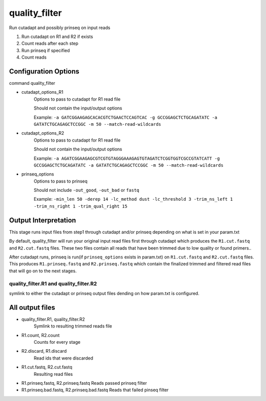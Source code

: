 ==============
quality_filter
==============

Run cutadapt and possibly prinseq on input reads

#. Run cutadapt on R1 and R2 if exists
#. Count reads after each step
#. Run prinseq if specified
#. Count reads

Configuration Options
=====================

command quality_filter

* cutadapt_options_R1
    Options to pass to cutadapt for R1 read file

    Should not contain the input/output options

    Example: ``-a GATCGGAAGAGCACACGTCTGAACTCCAGTCAC -g GCCGGAGCTCTGCAGATATC -a GATATCTGCAGAGCTCCGGC -m 50 --match-read-wildcards``
* cutadapt_options_R2
    Options to pass to cutadapt for R1 read file

    Should not contain the input/output options

    Example: ``-a AGATCGGAAGAGCGTCGTGTAGGGAAAGAGTGTAGATCTCGGTGGTCGCCGTATCATT -g GCCGGAGCTCTGCAGATATC -a GATATCTGCAGAGCTCCGGC -m 50 --match-read-wildcards``
* prinseq_options
    Options to pass to prinseq

    Should not include ``-out_good``, ``-out_bad`` or ``fastq``

    Example: ``-min_len 50 -derep 14 -lc_method dust -lc_threshold 3 -trim_ns_left 1 -trim_ns_right 1 -trim_qual_right 15``

.. _quality-filter-output-interpretation:

Output Interpretation
=====================

This stage runs input files from step1 through cutadapt and/or prinseq depending on
what is set in your param.txt

By default, quality_filter will run your original input read files first through
cutadapt which produces the ``R1.cut.fastq`` and ``R2.cut.fastq`` files. These two
files contain all reads that have been trimmed due to low quality or found primers..

After cutadapt runs, prinseq is run(if ``prinseq_options`` exists in param.txt) on 
``R1.cut.fastq`` and ``R2.cut.fastq`` files. This produces ``R1.prinseq.fastq`` and
``R2.prinseq.fastq`` which contain the finalized trimmed and filtered read files
that will go on to the next stages.

quality_filter.R1 and quality_filter.R2
---------------------------------------

symlink to either the cutadapt or prinseq output files dending on how param.txt is
configured.

All output files
================

* quality_filter.R1, quality_filter.R2
    Symlink to resulting trimmed reads file
* R1.count, R2.count
    Counts for every stage
* R2.discard, R1.discard
    Read ids that were discarded
* R1.cut.fastq, R2.cut.fastq
    Resulting read files
* R1.prinseq.fastq, R2.prinseq.fastq
  Reads passed prinseq filter
* R1.prinseq.bad.fastq, R2.prinseq.bad.fastq
  Reads that failed pinseq filter
